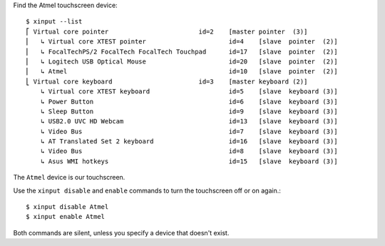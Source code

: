 .. title: Disabling/Enabling the Asus UX303 Touchscreen
.. slug: disablingenabling-the-asus-ux303-touchscreen
.. date: 2016-12-07 14:20:23 UTC+08:00
.. tags:
.. category:
.. link:
.. description:
.. type: text

Find the Atmel touchscreen device::

  $ xinput --list
  ⎡ Virtual core pointer                    	id=2	[master pointer  (3)]
  ⎜   ↳ Virtual core XTEST pointer              	id=4	[slave  pointer  (2)]
  ⎜   ↳ FocalTechPS/2 FocalTech FocalTech Touchpad	id=17	[slave  pointer  (2)]
  ⎜   ↳ Logitech USB Optical Mouse              	id=20	[slave  pointer  (2)]
  ⎜   ↳ Atmel                                   	id=10	[slave  pointer  (2)]
  ⎣ Virtual core keyboard                   	id=3	[master keyboard (2)]
      ↳ Virtual core XTEST keyboard             	id=5	[slave  keyboard (3)]
      ↳ Power Button                            	id=6	[slave  keyboard (3)]
      ↳ Sleep Button                            	id=9	[slave  keyboard (3)]
      ↳ USB2.0 UVC HD Webcam                    	id=13	[slave  keyboard (3)]
      ↳ Video Bus                               	id=7	[slave  keyboard (3)]
      ↳ AT Translated Set 2 keyboard            	id=16	[slave  keyboard (3)]
      ↳ Video Bus                               	id=8	[slave  keyboard (3)]
      ↳ Asus WMI hotkeys                        	id=15	[slave  keyboard (3)]

The ``Atmel`` device is our touchscreen.

Use the ``xinput disable`` and ``enable`` commands to turn the touchscreen off or on again.::

  $ xinput disable Atmel
  $ xinput enable Atmel

Both commands are silent, unless you specify a device that doesn't exist.
